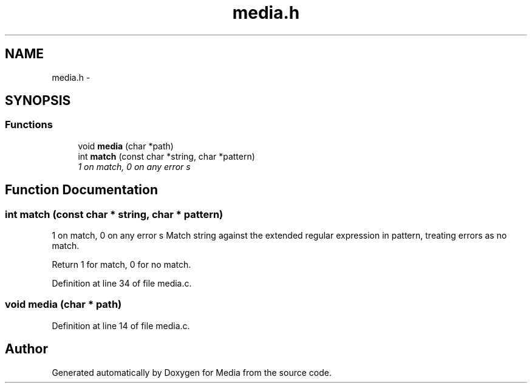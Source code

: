 .TH "media.h" 3 "18 May 2010" "Version 0.01" "Media" \" -*- nroff -*-
.ad l
.nh
.SH NAME
media.h \- 
.SH SYNOPSIS
.br
.PP
.SS "Functions"

.in +1c
.ti -1c
.RI "void \fBmedia\fP (char *path)"
.br
.ti -1c
.RI "int \fBmatch\fP (const char *string, char *pattern)"
.br
.RI "\fI1 on match, 0 on any error s \fP"
.in -1c
.SH "Function Documentation"
.PP 
.SS "int match (const char * string, char * pattern)"
.PP
1 on match, 0 on any error s Match string against the extended regular expression in pattern, treating errors as no match.
.PP
Return 1 for match, 0 for no match. 
.PP
Definition at line 34 of file media.c.
.SS "void media (char * path)"
.PP
Definition at line 14 of file media.c.
.SH "Author"
.PP 
Generated automatically by Doxygen for Media from the source code.
